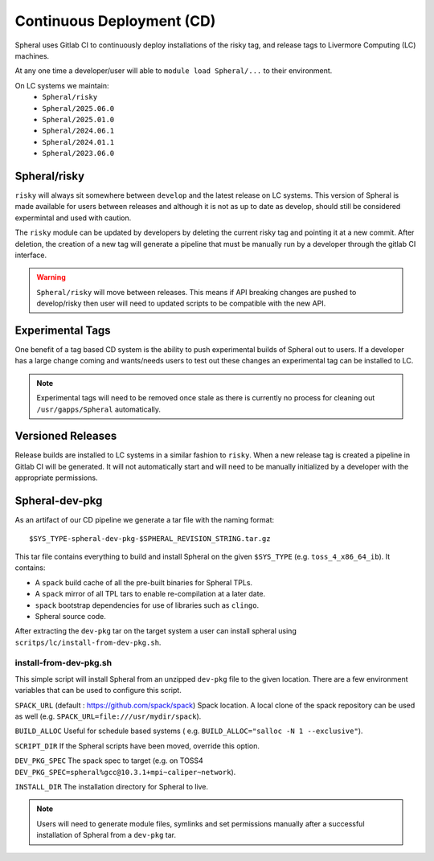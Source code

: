 Continuous Deployment (CD)
##########################

Spheral uses Gitlab CI to continuously deploy installations of the risky tag,
and release tags to Livermore Computing (LC) machines.

At any one time a developer/user will able to ``module load Spheral/...``
to their environment.

On LC systems we maintain:
  * ``Spheral/risky``
  * ``Spheral/2025.06.0``
  * ``Spheral/2025.01.0``
  * ``Spheral/2024.06.1``
  * ``Spheral/2024.01.1``
  * ``Spheral/2023.06.0``

Spheral/risky
=============

``risky`` will always sit somewhere between ``develop`` and the latest release on 
LC systems. This version of Spheral is made available for users between 
releases and although it is not as up to date as develop, should still be 
considered expermintal and used with caution.

The ``risky`` module can be updated by developers by deleting the current risky 
tag and pointing it at a new commit. After deletion, the creation of a new tag 
will generate a pipeline that must be manually run by a developer through the 
gitlab CI interface.

.. warning::
   ``Spheral/risky`` will move between releases. This means if API breaking 
   changes are pushed to develop/risky then user will need to updated scripts 
   to be compatible with the new API.

Experimental Tags
=================

One benefit of a tag based CD system is the ability to push experimental builds 
of Spheral out to users. If a developer has a large change coming and wants/needs 
users to test out these changes an experimental tag can be installed to LC.

.. note::
   Experimental tags will need to be removed once stale as there is currently 
   no process for cleaning out ``/usr/gapps/Spheral`` automatically.

Versioned Releases
==================

Release builds are installed to LC systems in a similar fashion to ``risky``. 
When a new release tag is created a pipeline in Gitlab CI will be generated. It 
will not automatically start and will need to be manually initialized by a 
developer with the appropriate permissions.


Spheral-dev-pkg
===============
As an artifact of our CD pipeline we generate a tar file with the naming format:

::

  $SYS_TYPE-spheral-dev-pkg-$SPHERAL_REVISION_STRING.tar.gz

This tar file contains everything to build and install Spheral on the given ``$SYS_TYPE`` (e.g. ``toss_4_x86_64_ib``). It contains:

- A ``spack`` build cache of all the pre-built binaries for Spheral TPLs.
- A ``spack`` mirror of all TPL tars to enable re-compilation at a later date.
- ``spack`` bootstrap dependencies for use of libraries such as ``clingo``.
- Spheral source code.

After extracting the ``dev-pkg`` tar on the target system a user can install 
spheral using ``scritps/lc/install-from-dev-pkg.sh``.

install-from-dev-pkg.sh
-----------------------

This simple script will install Spheral from an unzipped ``dev-pkg`` file to the 
given location. There are a few environment variables that can be used to 
configure this script.

``SPACK_URL`` (default : https://github.com/spack/spack)
Spack location. A local clone of the spack repository can be used as well (e.g.
``SPACK_URL=file:///usr/mydir/spack``).

``BUILD_ALLOC``
Useful for schedule based systems ( e.g. ``BUILD_ALLOC="salloc -N 1 --exclusive"``).

``SCRIPT_DIR``
If the Spheral scripts have been moved, override this option.

``DEV_PKG_SPEC``
The spack spec to target (e.g. on TOSS4 ``DEV_PKG_SPEC=spheral%gcc@10.3.1+mpi~caliper~network``).

``INSTALL_DIR``
The installation directory for Spheral to live.

.. note::
  Users will need to generate module files, symlinks and set permissions manually 
  after a successful installation of Spheral from a ``dev-pkg`` tar.
